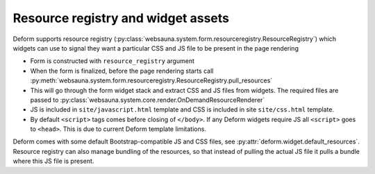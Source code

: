 ===================================
Resource registry and widget assets
===================================

Deform supports resource registry (:py:class:`websauna.system.form.resourceregistry.ResourceRegistry`) which widgets can use to signal they want a particular CSS and JS file to be present in the page rendering

* Form is constructed with ``resource_registry`` argument

* When the form is finalized, before the page rendering starts call :py:meth:`websauna.system.form.resourceregistry.ResourceRegistry.pull_resources`

* This will go through the form widget stack and extract CSS and JS files from widgets. The required files are passed to :py:class:`websauna.system.core.render.OnDemandResourceRenderer`

* JS is included in ``site/javascript.html`` template and CSS is included in site ``site/css.html`` template.

* By default ``<script>`` tags comes before closing of ``</body>``. If any Deform widgets require JS all ``<script>`` goes to ``<head>``. This is due to current Deform template limitations.

Deform comes with some default Bootstrap-compatible JS and CSS files, see :py:attr:`deform.widget.default_resources`. Resource registry can also manage bundling of the resources, so that instead of pulling the actual JS file it pulls a bundle where this JS file is present.